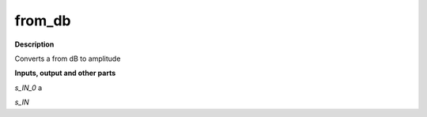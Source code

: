 from_db
=======

.. _from_db:

**Description**

Converts a from dB to amplitude

**Inputs, output and other parts**

*s_IN_0*  a

*s_IN* 

